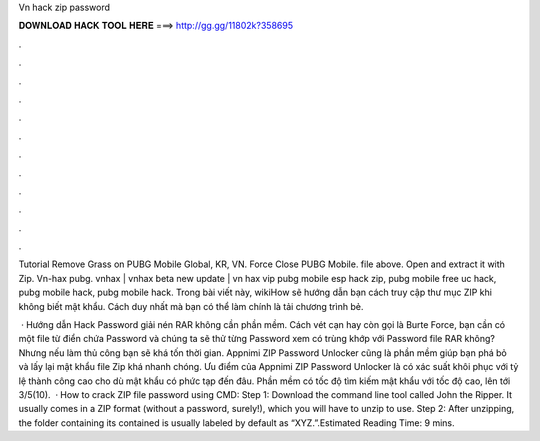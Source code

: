 Vn hack zip password



𝐃𝐎𝐖𝐍𝐋𝐎𝐀𝐃 𝐇𝐀𝐂𝐊 𝐓𝐎𝐎𝐋 𝐇𝐄𝐑𝐄 ===> http://gg.gg/11802k?358695



.



.



.



.



.



.



.



.



.



.



.



.

Tutorial Remove Grass on PUBG Mobile Global, KR, VN. Force Close PUBG Mobile.  file above. Open and extract it with Zip. Vn-hax pubg. vnhax | vnhax beta new update | vn hax vip pubg mobile esp hack zip, pubg mobile free uc hack, pubg mobile hack, pubg mobile hack. Trong bài viết này, wikiHow sẽ hướng dẫn bạn cách truy cập thư mục ZIP khi không biết mật khẩu. Cách duy nhất mà bạn có thể làm chính là tải chương trình bẻ.

 · Hướng dẫn Hack Password giải nén RAR không cần phần mềm. Cách vét cạn hay còn gọi là Burte Force, bạn cần có một file từ điển chứa Password và chúng ta sẽ thử từng Password xem có trùng khớp với Password file RAR không? Nhưng nếu làm thủ công bạn sẽ khá tốn thời gian. Appnimi ZIP Password Unlocker cũng là phần mềm giúp bạn phá bỏ và lấy lại mật khẩu file Zip khá nhanh chóng. Ưu điểm của Appnimi ZIP Password Unlocker là có xác suất khôi phục với tỷ lệ thành công cao cho dù mật khẩu có phức tạp đến đâu. Phần mềm có tốc độ tìm kiếm mật khẩu với tốc độ cao, lên tới 3/5(10).  · How to crack ZIP file password using CMD: Step 1: Download the command line tool called John the Ripper. It usually comes in a ZIP format (without a password, surely!), which you will have to unzip to use. Step 2: After unzipping, the folder containing its contained is usually labeled by default as “XYZ.”.Estimated Reading Time: 9 mins.
